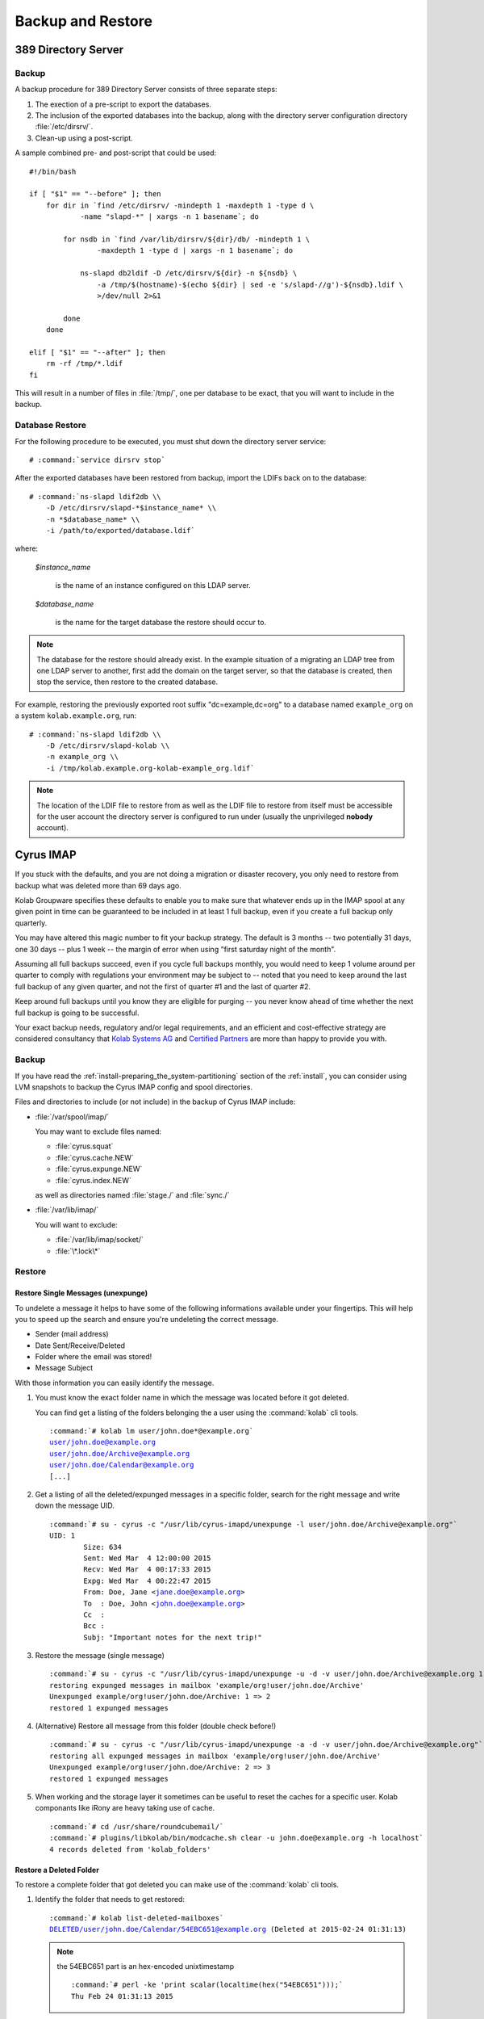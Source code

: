 ==================
Backup and Restore
==================

389 Directory Server
====================

Backup
------

A backup procedure for 389 Directory Server consists of three separate
steps:

#.  The exection of a pre-script to export the databases.

#.  The inclusion of the exported databases into the backup, along with
    the directory server configuration directory :file:`/etc/dirsrv/`.

#.  Clean-up using a post-script.

A sample combined pre- and post-script that could be used:

.. parsed-literal::

    #!/bin/bash

    if [ "$1" == "--before" ]; then
        for dir in \`find /etc/dirsrv/ -mindepth 1 -maxdepth 1 -type d \\
                -name "slapd-\*" | xargs -n 1 basename\`; do

            for nsdb in \`find /var/lib/dirsrv/${dir}/db/ -mindepth 1 \\
                    -maxdepth 1 -type d | xargs -n 1 basename\`; do

                ns-slapd db2ldif -D /etc/dirsrv/${dir} -n ${nsdb} \\
                    -a /tmp/$(hostname)-$(echo ${dir} | sed -e 's/slapd-//g')-${nsdb}.ldif \\
                    >/dev/null 2>&1

            done
        done

    elif [ "$1" == "--after" ]; then
        rm -rf /tmp/\*.ldif
    fi

This will result in a number of files in :file:`/tmp/`, one per database
to be exact, that you will want to include in the backup.

Database Restore
----------------

For the following procedure to be executed, you must shut down the
directory server service:

.. parsed-literal::

    # :command:`service dirsrv stop`

After the exported databases have been restored from backup, import the
LDIFs back on to the database:

.. parsed-literal::

    # :command:`ns-slapd ldif2db \\
        -D /etc/dirsrv/slapd-*$instance_name* \\
        -n *$database_name* \\
        -i /path/to/exported/database.ldif`

where:

    *$instance_name*

        is the name of an instance configured on this LDAP server.

    *$database_name*

        is the name for the target database the restore should occur to.

.. NOTE::

    The database for the restore should already exist. In the example
    situation of a migrating an LDAP tree from one LDAP server to
    another, first add the domain on the target server, so that the
    database is created, then stop the service, then restore to the
    created database.

For example, restoring the previously exported root suffix
"dc=example,dc=org" to a database named ``example_org`` on a system
``kolab.example.org``, run:

.. parsed-literal::

    # :command:`ns-slapd ldif2db \\
        -D /etc/dirsrv/slapd-kolab \\
        -n example_org \\
        -i /tmp/kolab.example.org-kolab-example_org.ldif`

.. NOTE::

    The location of the LDIF file to restore from as well as the LDIF
    file to restore from itself must be accessible for the user account
    the directory server is configured to run under (usually the
    unprivileged **nobody** account).

Cyrus IMAP
==========

If you stuck with the defaults, and you are not doing a migration or
disaster recovery, you only need to restore from backup what was deleted
more than 69 days ago.

Kolab Groupware specifies these defaults to enable you to make sure that
whatever ends up in the IMAP spool at any given point in time can be
guaranteed to be included in at least 1 full backup, even if you create
a full backup only quarterly.

You may have altered this magic number to fit your backup strategy. The
default is 3 months -- two potentially 31 days, one 30 days -- plus 1
week -- the margin of error when using "first saturday night of the
month".

Assuming all full backups succeed, even if you cycle full backups
monthly, you would need to keep 1 volume around per quarter to comply
with regulations your environment may be subject to -- noted that you
need to keep around the last full backup of any given quarter, and not
the first of quarter #1 and the last of quarter #2.

Keep around full backups until you know they are eligible for purging
-- you never know ahead of time whether the next full backup is going to
be successful.

Your exact backup needs, regulatory and/or legal requirements, and an
efficient and cost-effective strategy are considered consultancy that
`Kolab Systems AG`_ and `Certified Partners`_ are more than happy to
provide you with.

Backup
------

If you have read the :ref:`install-preparing_the_system-partitioning`
section of the :ref:`install`, you can consider using LVM snapshots to
backup the Cyrus IMAP config and spool directories.

Files and directories to include (or not include) in the backup of
Cyrus IMAP include:

*   :file:`/var/spool/imap/`

    You may want to exclude files named:

    *   :file:`cyrus.squat`
    *   :file:`cyrus.cache.NEW`
    *   :file:`cyrus.expunge.NEW`
    *   :file:`cyrus.index.NEW`

    as well as directories named :file:`stage./` and :file:`sync./`

*   :file:`/var/lib/imap/`

    You will want to exclude:

    *   :file:`/var/lib/imap/socket/`
    *   :file:`\*.lock\*`

Restore
-------

Restore Single Messages (unexpunge)
^^^^^^^^^^^^^^^^^^^^^^^^^^^^^^^^^^^

To undelete a message it helps to have some of the following informations
available under your fingertips. This will help you to speed up the search
and ensure you're undeleting the correct message.

* Sender (mail address)
* Date Sent/Receive/Deleted
* Folder where the email was stored!
* Message Subject

With those information you can easily identify the message.

#.  You must know the exact folder name in which the message was located before
    it got deleted.

    You can find get a listing of the folders belonging the a user using the
    :command:`kolab` cli tools.

    .. parsed-literal::

        :command:`# kolab lm user/john.doe*@example.org`
        user/john.doe@example.org
        user/john.doe/Archive@example.org
        user/john.doe/Calendar@example.org
        [...]


#.  Get a listing of all the deleted/expunged messages in a specific folder,
    search for the right message and write down the message UID.

    .. parsed-literal::

        :command:`# su - cyrus -c "/usr/lib/cyrus-imapd/unexpunge -l user/john.doe/Archive@example.org"`
        UID: 1
                Size: 634
                Sent: Wed Mar  4 12:00:00 2015
                Recv: Wed Mar  4 00:17:33 2015
                Expg: Wed Mar  4 00:22:47 2015
                From: Doe, Jane <jane.doe@example.org>
                To  : Doe, John <john.doe@example.org>
                Cc  :
                Bcc :
                Subj: "Important notes for the next trip!"

#.  Restore the message (single message)

    .. parsed-literal::

        :command:`# su - cyrus -c "/usr/lib/cyrus-imapd/unexpunge -u -d -v user/john.doe/Archive@example.org 1"`
        restoring expunged messages in mailbox 'example/org!user/john.doe/Archive'
        Unexpunged example/org!user/john.doe/Archive: 1 => 2
        restored 1 expunged messages

#.  (Alternative) Restore all message from this folder (double check before!)

    .. parsed-literal::

        :command:`# su - cyrus -c "/usr/lib/cyrus-imapd/unexpunge -a -d -v user/john.doe/Archive@example.org"`
        restoring all expunged messages in mailbox 'example/org!user/john.doe/Archive'
        Unexpunged example/org!user/john.doe/Archive: 2 => 3
        restored 1 expunged messages

#.  When working and the storage layer it sometimes can be useful to reset the
    caches for a specific user. Kolab componants like iRony are heavy taking
    use of cache.

    .. parsed-literal::

        :command:`# cd /usr/share/roundcubemail/`
        :command:`# plugins/libkolab/bin/modcache.sh clear -u john.doe@example.org -h localhost`
        4 records deleted from 'kolab_folders'

Restore a Deleted Folder
^^^^^^^^^^^^^^^^^^^^^^^^

To restore a complete folder that got deleted you can make use of the
:command:`kolab` cli tools.

#.  Identify the folder that needs to get restored:

    .. parsed-literal::

        :command:`# kolab list-deleted-mailboxes`
        DELETED/user/john.doe/Calendar/54EBC651@example.org (Deleted at 2015-02-24 01:31:13)

    .. note::

        the 54EBC651 part is an hex-encoded unixtimestamp

        .. parsed-literal::

            :command:`# perl -ke 'print scalar(localtime(hex("54EBC651")));`
            Thu Feb 24 01:31:13 2015

#.  Undelete the whole folder

    .. parsed-literal::

        :command:`# kolab undelete mailbox DELETED/user/john.doe/Calendar/54EBC651@example.org`

#.  If you encounter problems think about clearing the cache (see above).


MySQL
=====

Databases and Tables You Care About
-----------------------------------

There's little purpose to backing up caches, so consider either:

*   Backing them up under a significantly more volatile strategy, or

*   Not including them in the backup at all.

Backup
------

The backup of MySQL too consists of three steps:

#.  Making the data to backup available in a form the backup program
    understands,

#.  Including the data in the actual backup,

#.  Cleanup.

For the execution of a pre-script, and therefore what data to include in
the backup, as well as the cleanup, a choice should be made between
:ref:`admin-backup-mysql-lvm_snapshots` and
:ref:`admin-backup-mysql-mysqldump`.

.. _admin-backup-mysql-mysqldump:

Using :command:`mysqldump`
^^^^^^^^^^^^^^^^^^^^^^^^^^

.. _admin-backup-mysql-lvm_snapshots:

Using LVM Snapshots
^^^^^^^^^^^^^^^^^^^

The larger the MySQL database(s), the less likely you are going to
backup MySQL using :command:`mysqldump`. With larger databases, for one,
the contents of the database may change while you're exporting the
database. Luckily, there's a ``--single-transaction`` option to
:command:`mysqldump`, but again in the case of larger MySQL databases,
this directly impacts production.

Do **NOT** use this method if you can afford to run one or more
read-only slaves. Use whichever method taking the read-only slave
offline temporarily and then back up the data from it.

An alternative to backup MySQL with :command:`mysqldump` is to use LVM
snapshots on a logical volume underneath MySQL:

#.  Flush everything MySQL may have cached to disk,
#.  Lock MySQL,
#.  Create an LVM snapshot,
#.  Unlock MySQL,
#.  Sync the contents of the snapshot anywhere you like.

The trick is in between step 2 and 4, as InnoDB automatically removes
any standing locks at the end of the session. You MUST therefore hold on
to the session while you create the LVM snapshot:

.. parsed-literal::

    (
        date > /var/log/backup-mysql.log && \\
        echo "FLUSH TABLES WITH READ LOCK;" && \\
        sleep *$x* && \\
        lvcreate --size 10G --snapshot \\
            --name lv_mysql_snap /dev/vg_db01/lv_mysql >> \\
            /var/log/backup-mysql.log 2>&1 && \\
        echo "SHOW MASTER STATUS;" && \\
        echo "UNLOCK TABLES;" && \\
        date >> /var/log/backup-mysql.log && \\
        echo "\quit" \\
    ) | mysql >> /var/log/backup-mysql.log 2>&1

Creating a subshell with the output of that subshell piped through MySQL
keeps the session open while creating a snapshot of the logical volume,
however:

#.  The flushing of tables establishing a read lock is a command that
    returns immediately. As it requests a global read lock, that waits
    for all other read locks to expire before it actually goes about
    flushing tables and read locking them, this must not be used for
    database servers that have long-running queries (which a Kolab
    Groupware server has not).

#.  Use the *$x* in "*sleep $x*" to establish the margin in between
    issuing the flush command to MySQL, and the snapshot being created.

    An increased number for *$x* would indicate slower storage and/or
    larger queries.

.. WARNING::

    While this is actually tested, and it works, please note that you
    should still test for yourself -- using a restore.

On decent database infrastructure with just Kolab Groupware making use
of the environment, outside of office and/or peak hours, flushing,
locking and snapshot creation can take as little as about **3ms**.

.. _Kolab Systems AG: https://kolabsys.com
.. _Certified Partners: https://kolabsys.com/company/partners
